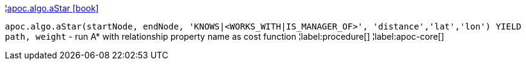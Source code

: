 ¦xref::overview/apoc.algo/apoc.algo.aStar.adoc[apoc.algo.aStar icon:book[]] +

`apoc.algo.aStar(startNode, endNode, 'KNOWS|<WORKS_WITH|IS_MANAGER_OF>', 'distance','lat','lon') YIELD path, weight` - run A* with relationship property name as cost function
¦label:procedure[]
¦label:apoc-core[]
